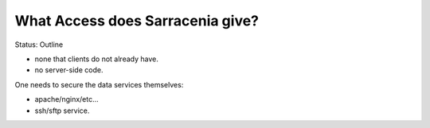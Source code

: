 
What Access does Sarracenia give?
---------------------------------

Status: Outline

* none that clients do not already have.

* no server-side code.

One needs to secure the data services themselves:

* apache/nginx/etc...

* ssh/sftp service.


